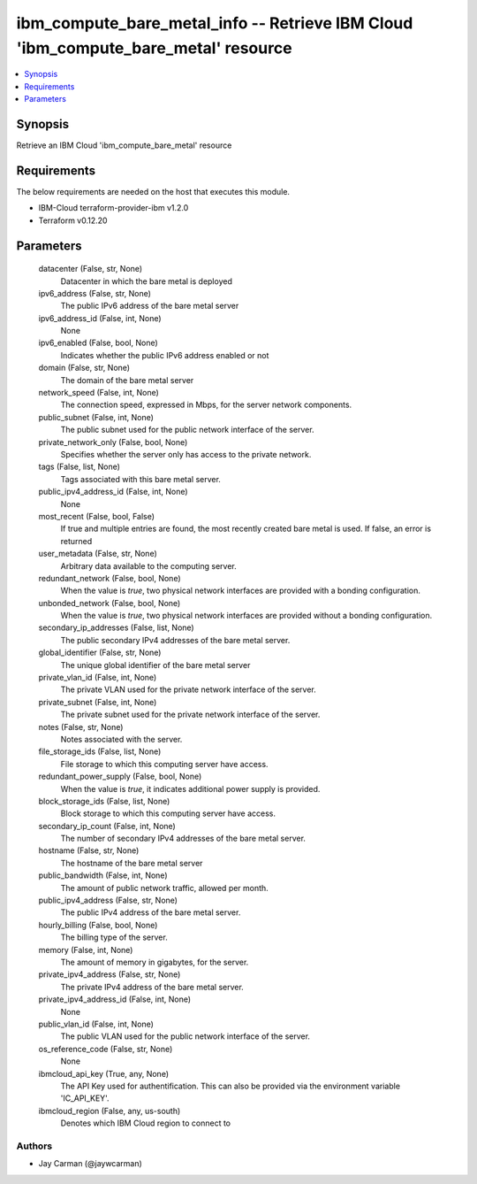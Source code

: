 
ibm_compute_bare_metal_info -- Retrieve IBM Cloud 'ibm_compute_bare_metal' resource
===================================================================================

.. contents::
   :local:
   :depth: 1


Synopsis
--------

Retrieve an IBM Cloud 'ibm_compute_bare_metal' resource



Requirements
------------
The below requirements are needed on the host that executes this module.

- IBM-Cloud terraform-provider-ibm v1.2.0
- Terraform v0.12.20



Parameters
----------

  datacenter (False, str, None)
    Datacenter in which the bare metal is deployed


  ipv6_address (False, str, None)
    The public IPv6 address of the bare metal server


  ipv6_address_id (False, int, None)
    None


  ipv6_enabled (False, bool, None)
    Indicates whether the public IPv6 address enabled or not


  domain (False, str, None)
    The domain of the bare metal server


  network_speed (False, int, None)
    The connection speed, expressed in Mbps,  for the server network components.


  public_subnet (False, int, None)
    The public subnet used for the public network interface of the server.


  private_network_only (False, bool, None)
    Specifies whether the server only has access to the private network.


  tags (False, list, None)
    Tags associated with this bare metal server.


  public_ipv4_address_id (False, int, None)
    None


  most_recent (False, bool, False)
    If true and multiple entries are found, the most recently created bare metal is used. If false, an error is returned


  user_metadata (False, str, None)
    Arbitrary data available to the computing server.


  redundant_network (False, bool, None)
    When the value is `true`, two physical network interfaces are provided with a bonding configuration.


  unbonded_network (False, bool, None)
    When the value is `true`, two physical network interfaces are provided without a bonding configuration.


  secondary_ip_addresses (False, list, None)
    The public secondary IPv4 addresses of the bare metal server.


  global_identifier (False, str, None)
    The unique global identifier of the bare metal server


  private_vlan_id (False, int, None)
    The private VLAN used for the private network interface of the server.


  private_subnet (False, int, None)
    The private subnet used for the private network interface of the server.


  notes (False, str, None)
    Notes associated with the server.


  file_storage_ids (False, list, None)
    File storage to which this computing server have access.


  redundant_power_supply (False, bool, None)
    When the value is `true`, it indicates additional power supply is provided.


  block_storage_ids (False, list, None)
    Block storage to which this computing server have access.


  secondary_ip_count (False, int, None)
    The number of secondary IPv4 addresses of the bare metal server.


  hostname (False, str, None)
    The hostname of the bare metal server


  public_bandwidth (False, int, None)
    The amount of public network traffic, allowed per month.


  public_ipv4_address (False, str, None)
    The public IPv4 address of the bare metal server.


  hourly_billing (False, bool, None)
    The billing type of the server.


  memory (False, int, None)
    The amount of memory in gigabytes, for the server.


  private_ipv4_address (False, str, None)
    The private IPv4 address of the bare metal server.


  private_ipv4_address_id (False, int, None)
    None


  public_vlan_id (False, int, None)
    The public VLAN used for the public network interface of the server.


  os_reference_code (False, str, None)
    None


  ibmcloud_api_key (True, any, None)
    The API Key used for authentification. This can also be provided via the environment variable 'IC_API_KEY'.


  ibmcloud_region (False, any, us-south)
    Denotes which IBM Cloud region to connect to













Authors
~~~~~~~

- Jay Carman (@jaywcarman)

